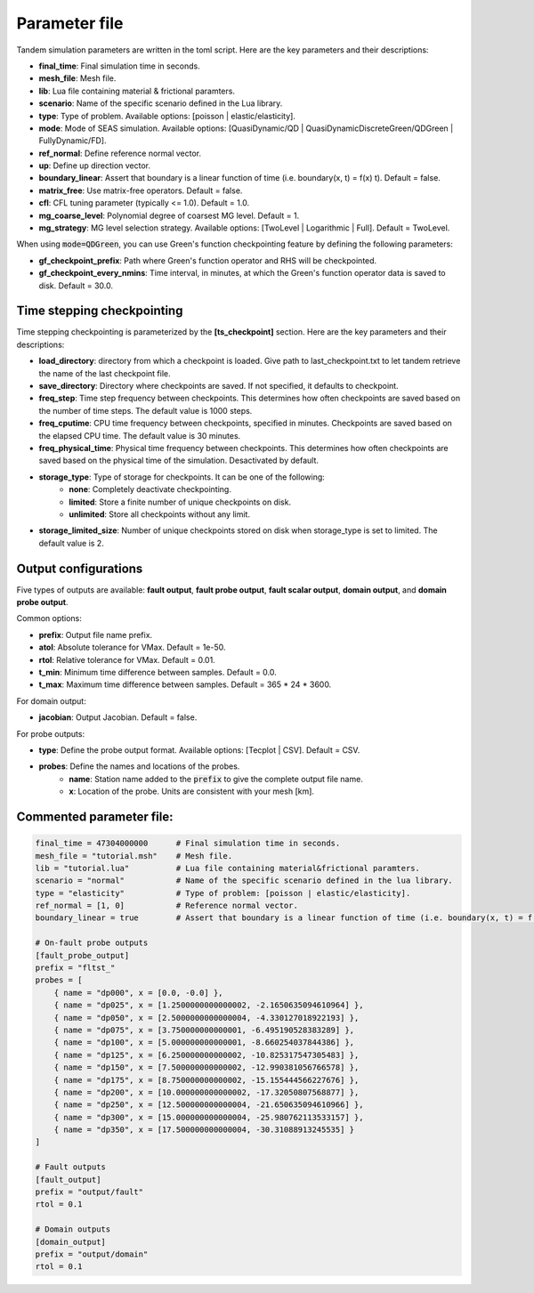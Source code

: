 Parameter file
==============

Tandem simulation parameters are written in the toml script. Here are the key parameters and their descriptions:

- **final_time**: Final simulation time in seconds.
- **mesh_file**: Mesh file.
- **lib**: Lua file containing material & frictional paramters.
- **scenario**: Name of the specific scenario defined in the Lua library.
- **type**: Type of problem. Available options: [poisson | elastic/elasticity].
- **mode**: Mode of SEAS simulation. Available options: [QuasiDynamic/QD | QuasiDynamicDiscreteGreen/QDGreen | FullyDynamic/FD].
- **ref_normal**: Define reference normal vector.
- **up**: Define up direction vector.
- **boundary_linear**: Assert that boundary is a linear function of time (i.e. boundary(x, t) = f(x) t). Default = false.
- **matrix_free**: Use matrix-free operators. Default = false.
- **cfl**: CFL tuning parameter (typically <= 1.0). Default = 1.0.
- **mg_coarse_level**: Polynomial degree of coarsest MG level. Default = 1.
- **mg_strategy**: MG level selection strategy. Available options: [TwoLevel | Logarithmic | Full]. Default = TwoLevel.

When using :code:`mode=QDGreen`, you can use Green's function checkpointing feature by defining the following parameters:

- **gf_checkpoint_prefix**: Path where Green's function operator and RHS will be checkpointed.
- **gf_checkpoint_every_nmins**: Time interval, in minutes, at which the Green's function operator data is saved to disk. Default = 30.0.

Time stepping checkpointing
---------------------------

Time stepping checkpointing is parameterized by the **[ts_checkpoint]** section. Here are the key parameters and their descriptions:

- **load_directory**: directory from which a checkpoint is loaded. Give path to last_checkpoint.txt to let tandem retrieve the name of the last checkpoint file.
- **save_directory**: Directory where checkpoints are saved. If not specified, it defaults to checkpoint.
- **freq_step**: Time step frequency between checkpoints. This determines how often checkpoints are saved based on the number of time steps. The default value is 1000 steps.
- **freq_cputime**: CPU time frequency between checkpoints, specified in minutes. Checkpoints are saved based on the elapsed CPU time. The default value is 30 minutes.
- **freq_physical_time**: Physical time frequency between checkpoints. This determines how often checkpoints are saved based on the physical time of the simulation. Desactivated by default.
- **storage_type**: Type of storage for checkpoints. It can be one of the following:
    - **none**: Completely deactivate checkpointing.
    - **limited**: Store a finite number of unique checkpoints on disk.
    - **unlimited**: Store all checkpoints without any limit.
- **storage_limited_size**: Number of unique checkpoints stored on disk when storage_type is set to limited. The default value is 2.
       
Output configurations
---------------------
Five types of outputs are available: **fault output**, **fault probe output**, **fault scalar output**, **domain output**, and **domain probe output**. 

Common options:

- **prefix**: Output file name prefix.
- **atol**: Absolute tolerance for VMax. Default = 1e-50.
- **rtol**: Relative tolerance for VMax. Default = 0.01.
- **t_min**: Minimum time difference between samples. Default = 0.0.
- **t_max**: Maximum time difference between samples. Default = 365 * 24 * 3600.

For domain output:

- **jacobian**: Output Jacobian. Default = false.

For probe outputs:

- **type**: Define the probe output format. Available options: [Tecplot | CSV]. Default = CSV.
- **probes**: Define the names and locations of the probes.
   - **name**: Station name added to the :code:`prefix` to give the complete output file name.
   - **x**: Location of the probe. Units are consistent with your mesh [km].


Commented parameter file:
-------------------------

.. code:: toml

   final_time = 47304000000      # Final simulation time in seconds.
   mesh_file = "tutorial.msh"    # Mesh file.
   lib = "tutorial.lua"          # Lua file containing material&frictional paramters.
   scenario = "normal"           # Name of the specific scenario defined in the lua library.
   type = "elasticity"           # Type of problem: [poisson | elastic/elasticity].
   ref_normal = [1, 0]           # Reference normal vector.
   boundary_linear = true        # Assert that boundary is a linear function of time (i.e. boundary(x, t) = f(x) t). Default = False.

   # On-fault probe outputs
   [fault_probe_output]
   prefix = "fltst_"
   probes = [
       { name = "dp000", x = [0.0, -0.0] },
       { name = "dp025", x = [1.2500000000000002, -2.1650635094610964] },
       { name = "dp050", x = [2.5000000000000004, -4.330127018922193] },
       { name = "dp075", x = [3.750000000000001, -6.495190528383289] },
       { name = "dp100", x = [5.000000000000001, -8.660254037844386] },
       { name = "dp125", x = [6.250000000000002, -10.825317547305483] },
       { name = "dp150", x = [7.500000000000002, -12.990381056766578] },
       { name = "dp175", x = [8.750000000000002, -15.155444566227676] },
       { name = "dp200", x = [10.000000000000002, -17.32050807568877] },
       { name = "dp250", x = [12.500000000000004, -21.650635094610966] },
       { name = "dp300", x = [15.000000000000004, -25.980762113533157] },
       { name = "dp350", x = [17.500000000000004, -30.31088913245535] }
   ]

   # Fault outputs
   [fault_output]
   prefix = "output/fault"
   rtol = 0.1

   # Domain outputs
   [domain_output]
   prefix = "output/domain"
   rtol = 0.1
